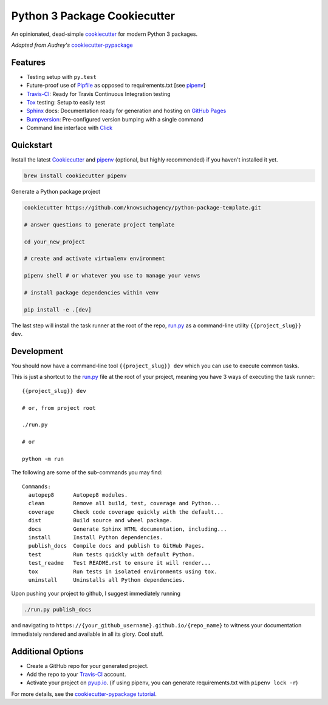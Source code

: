 =============================
Python 3 Package Cookiecutter
=============================

.. image:: https://img.shields.io/badge/License-BSD%203--Clause-blue.svg

An opinionated, dead-simple cookiecutter_ for modern Python 3 packages.

*Adapted from Audrey's* cookiecutter-pypackage_


Features
--------

* Testing setup with ``py.test``
* Future-proof use of Pipfile_ as opposed to requirements.txt [see pipenv_]
* Travis-CI_: Ready for Travis Continuous Integration testing
* Tox_ testing: Setup to easily test
* Sphinx_ docs: Documentation ready for generation and hosting on `GitHub Pages`_
* Bumpversion_: Pre-configured version bumping with a single command
* Command line interface with Click_

Quickstart
----------

Install the latest `Cookiecutter`_ and `pipenv`_ (optional, but highly recommended) if you haven't installed it yet.

.. code-block:: bash

    brew install cookiecutter pipenv


Generate a Python package project

.. code-block:: bash

    cookiecutter https://github.com/knowsuchagency/python-package-template.git

    # answer questions to generate project template

    cd your_new_project

    # create and activate virtualenv environment

    pipenv shell # or whatever you use to manage your venvs

    # install package dependencies within venv

    pip install -e .[dev]

The last step will install the task runner at the root of the repo, `run.py`_ as a command-line
utility ``{{project_slug}} dev``.

Development
-----------

You should now have a command-line tool ``{{project_slug}} dev`` which you can use to execute common tasks.

This is just a shortcut to the `run.py`_ file at the root of your project,
meaning you have 3 ways of executing the task runner::

    {{project_slug}} dev

    # or, from project root

    ./run.py

    # or

    python -m run

The following are some of the sub-commands you may find::

    Commands:
      autopep8      Autopep8 modules.
      clean         Remove all build, test, coverage and Python...
      coverage      Check code coverage quickly with the default...
      dist          Build source and wheel package.
      docs          Generate Sphinx HTML documentation, including...
      install       Install Python dependencies.
      publish_docs  Compile docs and publish to GitHub Pages.
      test          Run tests quickly with default Python.
      test_readme   Test README.rst to ensure it will render...
      tox           Run tests in isolated environments using tox.
      uninstall     Uninstalls all Python dependencies.


Upon pushing your project to github, I suggest immediately running

.. code-block:: bash

    ./run.py publish_docs

and navigating to ``https://{your_github_username}.github.io/{repo_name}`` to witness your documentation
immediately rendered and available in all its glory. Cool stuff.

Additional Options
------------------

* Create a GitHub repo for your generated project.
* Add the repo to your Travis-CI_ account.
* Activate your project on `pyup.io`_. (if using pipenv, you can generate requirements.txt with ``pipenv lock -r``)

For more details, see the `cookiecutter-pypackage tutorial`_.

.. _`cookiecutter-pypackage tutorial`: https://cookiecutter-pypackage.readthedocs.io/en/latest/tutorial.html
.. _Travis-CI: http://travis-ci.org/
.. _Tox: http://testrun.org/tox/
.. _Sphinx: http://sphinx-doc.org/
.. _`pyup.io`: https://pyup.io/
.. _Bumpversion: https://github.com/peritus/bumpversion
.. _PyPi: https://pypi.python.org/pypi
.. _`pipfile`: https://github.com/pypa/pipfile
.. _`github pages`: https://pages.github.com/
.. _`cookiecutter-pypackage`: https://github.com/audreyr/cookiecutter-pypackage
.. _`Click`: http://click.pocoo.org/
.. _`pipenv`: http://docs.pipenv.org/en/latest/
.. _Cookiecutter: https://github.com/audreyr/cookiecutter
.. _run.py: {{cookiecutter.project_slug}}/run.py
